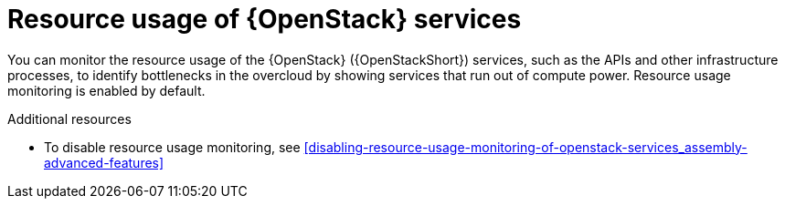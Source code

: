 [id="resource-usage-of-openstack-services_{context}"]
= Resource usage of {OpenStack} services

[role="_abstract"]
You can monitor the resource usage of the {OpenStack} ({OpenStackShort}) services, such as the APIs and other infrastructure processes, to identify bottlenecks in the overcloud by showing services that run out of compute power. Resource usage monitoring is enabled by default.

.Additional resources

* To disable resource usage monitoring, see xref:disabling-resource-usage-monitoring-of-openstack-services_assembly-advanced-features[]
